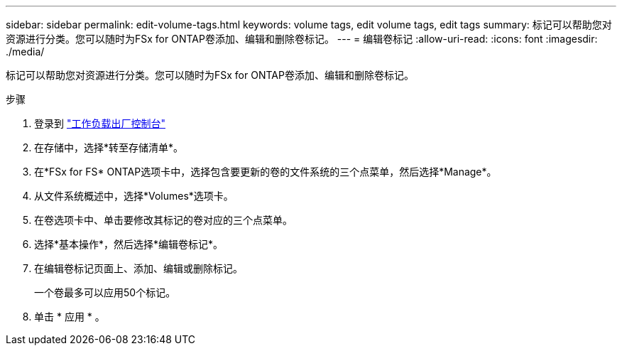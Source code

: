 ---
sidebar: sidebar 
permalink: edit-volume-tags.html 
keywords: volume tags, edit volume tags, edit tags 
summary: 标记可以帮助您对资源进行分类。您可以随时为FSx for ONTAP卷添加、编辑和删除卷标记。 
---
= 编辑卷标记
:allow-uri-read: 
:icons: font
:imagesdir: ./media/


[role="lead"]
标记可以帮助您对资源进行分类。您可以随时为FSx for ONTAP卷添加、编辑和删除卷标记。

.步骤
. 登录到 link:https://console.workloads.netapp.com/["工作负载出厂控制台"^]
. 在存储中，选择*转至存储清单*。
. 在*FSx for FS* ONTAP选项卡中，选择包含要更新的卷的文件系统的三个点菜单，然后选择*Manage*。
. 从文件系统概述中，选择*Volumes*选项卡。
. 在卷选项卡中、单击要修改其标记的卷对应的三个点菜单。
. 选择*基本操作*，然后选择*编辑卷标记*。
. 在编辑卷标记页面上、添加、编辑或删除标记。
+
一个卷最多可以应用50个标记。

. 单击 * 应用 * 。

